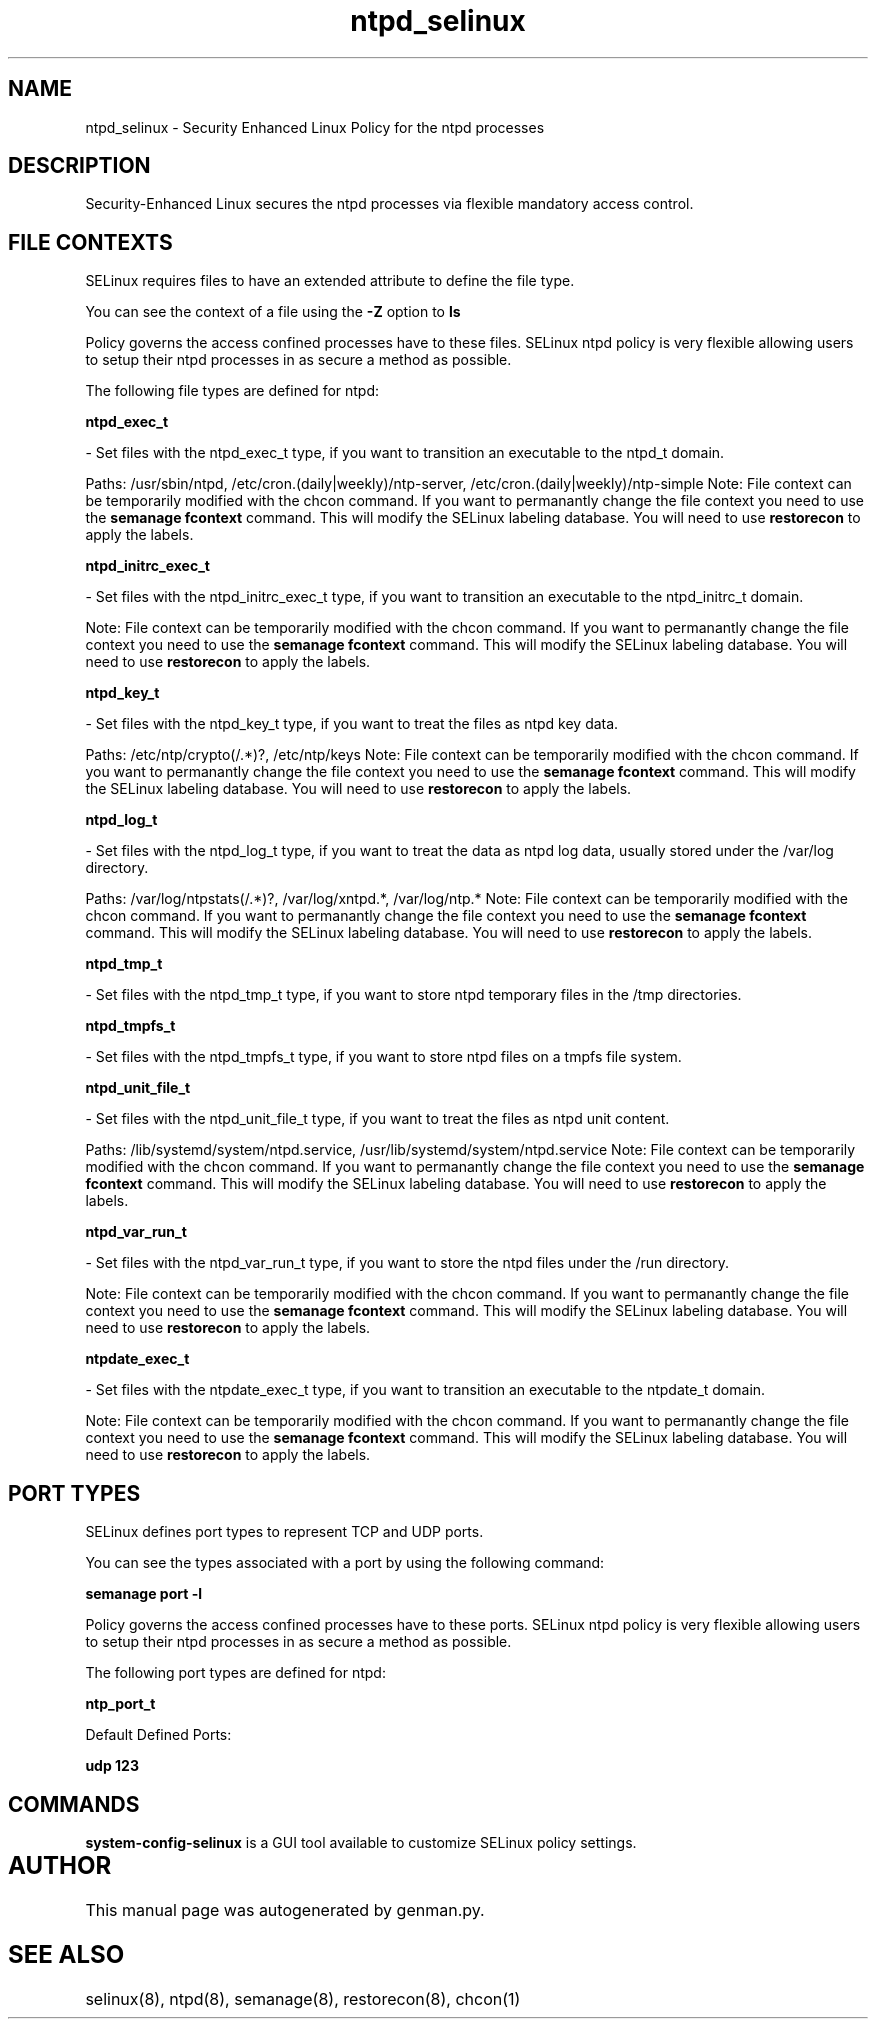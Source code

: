 .TH  "ntpd_selinux"  "8"  "ntpd" "dwalsh@redhat.com" "ntpd SELinux Policy documentation"
.SH "NAME"
ntpd_selinux \- Security Enhanced Linux Policy for the ntpd processes
.SH "DESCRIPTION"

Security-Enhanced Linux secures the ntpd processes via flexible mandatory access
control.  

.SH FILE CONTEXTS
SELinux requires files to have an extended attribute to define the file type. 
.PP
You can see the context of a file using the \fB\-Z\fP option to \fBls\bP
.PP
Policy governs the access confined processes have to these files. 
SELinux ntpd policy is very flexible allowing users to setup their ntpd processes in as secure a method as possible.
.PP 
The following file types are defined for ntpd:


.EX
.B ntpd_exec_t 
.EE

- Set files with the ntpd_exec_t type, if you want to transition an executable to the ntpd_t domain.

.br
Paths: 
/usr/sbin/ntpd, /etc/cron\.(daily|weekly)/ntp-server, /etc/cron\.(daily|weekly)/ntp-simple
Note: File context can be temporarily modified with the chcon command.  If you want to permanantly change the file context you need to use the 
.B semanage fcontext 
command.  This will modify the SELinux labeling database.  You will need to use
.B restorecon
to apply the labels.


.EX
.B ntpd_initrc_exec_t 
.EE

- Set files with the ntpd_initrc_exec_t type, if you want to transition an executable to the ntpd_initrc_t domain.

Note: File context can be temporarily modified with the chcon command.  If you want to permanantly change the file context you need to use the 
.B semanage fcontext 
command.  This will modify the SELinux labeling database.  You will need to use
.B restorecon
to apply the labels.


.EX
.B ntpd_key_t 
.EE

- Set files with the ntpd_key_t type, if you want to treat the files as ntpd key data.

.br
Paths: 
/etc/ntp/crypto(/.*)?, /etc/ntp/keys
Note: File context can be temporarily modified with the chcon command.  If you want to permanantly change the file context you need to use the 
.B semanage fcontext 
command.  This will modify the SELinux labeling database.  You will need to use
.B restorecon
to apply the labels.


.EX
.B ntpd_log_t 
.EE

- Set files with the ntpd_log_t type, if you want to treat the data as ntpd log data, usually stored under the /var/log directory.

.br
Paths: 
/var/log/ntpstats(/.*)?, /var/log/xntpd.*, /var/log/ntp.*
Note: File context can be temporarily modified with the chcon command.  If you want to permanantly change the file context you need to use the 
.B semanage fcontext 
command.  This will modify the SELinux labeling database.  You will need to use
.B restorecon
to apply the labels.


.EX
.B ntpd_tmp_t 
.EE

- Set files with the ntpd_tmp_t type, if you want to store ntpd temporary files in the /tmp directories.


.EX
.B ntpd_tmpfs_t 
.EE

- Set files with the ntpd_tmpfs_t type, if you want to store ntpd files on a tmpfs file system.


.EX
.B ntpd_unit_file_t 
.EE

- Set files with the ntpd_unit_file_t type, if you want to treat the files as ntpd unit content.

.br
Paths: 
/lib/systemd/system/ntpd\.service, /usr/lib/systemd/system/ntpd\.service
Note: File context can be temporarily modified with the chcon command.  If you want to permanantly change the file context you need to use the 
.B semanage fcontext 
command.  This will modify the SELinux labeling database.  You will need to use
.B restorecon
to apply the labels.


.EX
.B ntpd_var_run_t 
.EE

- Set files with the ntpd_var_run_t type, if you want to store the ntpd files under the /run directory.

Note: File context can be temporarily modified with the chcon command.  If you want to permanantly change the file context you need to use the 
.B semanage fcontext 
command.  This will modify the SELinux labeling database.  You will need to use
.B restorecon
to apply the labels.


.EX
.B ntpdate_exec_t 
.EE

- Set files with the ntpdate_exec_t type, if you want to transition an executable to the ntpdate_t domain.

Note: File context can be temporarily modified with the chcon command.  If you want to permanantly change the file context you need to use the 
.B semanage fcontext 
command.  This will modify the SELinux labeling database.  You will need to use
.B restorecon
to apply the labels.

.SH PORT TYPES
SELinux defines port types to represent TCP and UDP ports. 
.PP
You can see the types associated with a port by using the following command: 

.B semanage port -l

.PP
Policy governs the access confined processes have to these ports. 
SELinux ntpd policy is very flexible allowing users to setup their ntpd processes in as secure a method as possible.
.PP 
The following port types are defined for ntpd:
.EX

.B ntp_port_t 
.EE

.EX
Default Defined Ports:

.B udp 123
.EE
.SH "COMMANDS"

.PP
.B system-config-selinux 
is a GUI tool available to customize SELinux policy settings.

.SH AUTHOR	
This manual page was autogenerated by genman.py.

.SH "SEE ALSO"
selinux(8), ntpd(8), semanage(8), restorecon(8), chcon(1)
